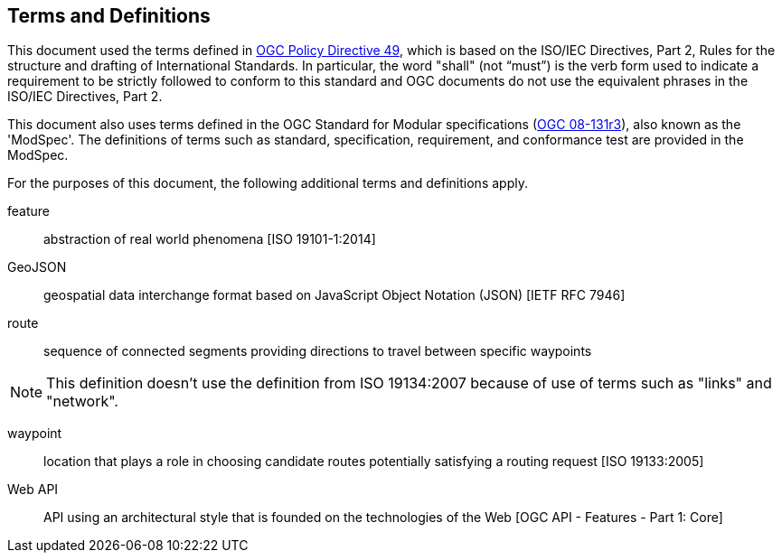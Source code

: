 == Terms and Definitions
This document used the terms defined in https://portal.ogc.org/public_ogc/directives/directives.php[OGC Policy Directive 49], which is based on the ISO/IEC Directives, Part 2, Rules for the structure and drafting of International Standards. In particular, the word "shall" (not “must”) is the verb form used to indicate a requirement to be strictly followed to conform to this standard and OGC documents do not use the equivalent phrases in the ISO/IEC Directives, Part 2.

This document also uses terms defined in the OGC Standard for Modular specifications (https://portal.opengeospatial.org/files/?artifact_id=34762[OGC 08-131r3]), also known as the 'ModSpec'. The definitions of terms such as standard, specification, requirement, and conformance test are provided in the ModSpec.

For the purposes of this document, the following additional terms and definitions apply.

feature::
abstraction of real world phenomena [ISO 19101-1:2014]

GeoJSON::
geospatial data interchange format based on JavaScript Object Notation (JSON) [IETF RFC 7946]

route::
sequence of connected segments providing directions to travel between specific waypoints

NOTE: This definition doesn't use the definition from ISO 19134:2007 because of use of terms such as "links" and "network".

waypoint::
location that plays a role in choosing candidate routes potentially satisfying a routing request [ISO 19133:2005]

Web API::
API using an architectural style that is founded on the technologies of the Web [OGC API - Features - Part 1: Core]
